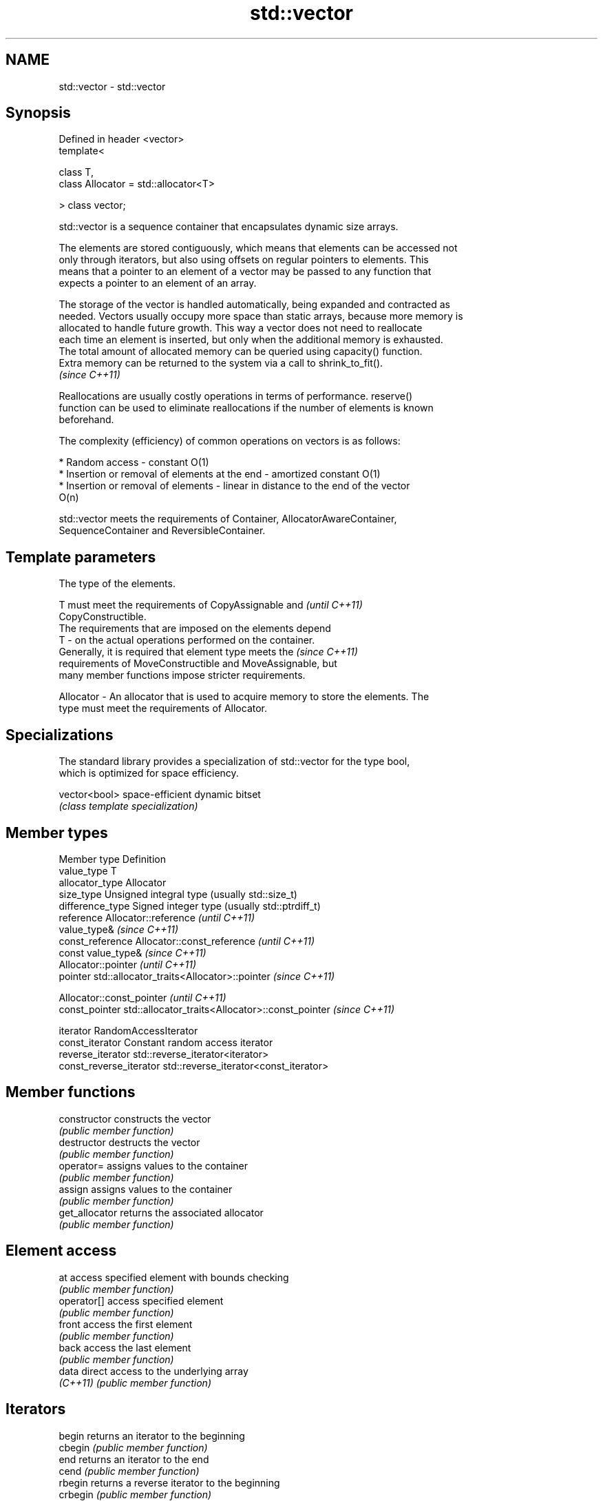 .TH std::vector 3 "Nov 25 2015" "2.0 | http://cppreference.com" "C++ Standard Libary"
.SH NAME
std::vector \- std::vector

.SH Synopsis
   Defined in header <vector>
   template<

       class T,
       class Allocator = std::allocator<T>

   > class vector;

   std::vector is a sequence container that encapsulates dynamic size arrays.

   The elements are stored contiguously, which means that elements can be accessed not
   only through iterators, but also using offsets on regular pointers to elements. This
   means that a pointer to an element of a vector may be passed to any function that
   expects a pointer to an element of an array.

   The storage of the vector is handled automatically, being expanded and contracted as
   needed. Vectors usually occupy more space than static arrays, because more memory is
   allocated to handle future growth. This way a vector does not need to reallocate
   each time an element is inserted, but only when the additional memory is exhausted.
   The total amount of allocated memory can be queried using capacity() function.
   Extra memory can be returned to the system via a call to shrink_to_fit().
   \fI(since C++11)\fP

   Reallocations are usually costly operations in terms of performance. reserve()
   function can be used to eliminate reallocations if the number of elements is known
   beforehand.

   The complexity (efficiency) of common operations on vectors is as follows:

     * Random access - constant O(1)
     * Insertion or removal of elements at the end - amortized constant O(1)
     * Insertion or removal of elements - linear in distance to the end of the vector
       O(n)

   std::vector meets the requirements of Container, AllocatorAwareContainer,
   SequenceContainer and ReversibleContainer.

.SH Template parameters

               The type of the elements.

               T must meet the requirements of CopyAssignable and         \fI(until C++11)\fP
               CopyConstructible.
               The requirements that are imposed on the elements depend
   T         - on the actual operations performed on the container.
               Generally, it is required that element type meets the      \fI(since C++11)\fP
               requirements of MoveConstructible and MoveAssignable, but
               many member functions impose stricter requirements.

               
   Allocator - An allocator that is used to acquire memory to store the elements. The
               type must meet the requirements of Allocator. 

.SH Specializations

   The standard library provides a specialization of std::vector for the type bool,
   which is optimized for space efficiency.

   vector<bool> space-efficient dynamic bitset
                \fI(class template specialization)\fP 

.SH Member types

   Member type            Definition
   value_type             T 
   allocator_type         Allocator 
   size_type              Unsigned integral type (usually std::size_t) 
   difference_type        Signed integer type (usually std::ptrdiff_t) 
   reference              Allocator::reference \fI(until C++11)\fP
                          value_type& \fI(since C++11)\fP 
   const_reference        Allocator::const_reference \fI(until C++11)\fP
                          const value_type& \fI(since C++11)\fP 
                          Allocator::pointer \fI(until C++11)\fP
   pointer                std::allocator_traits<Allocator>::pointer \fI(since C++11)\fP
                          
                          Allocator::const_pointer \fI(until C++11)\fP
   const_pointer          std::allocator_traits<Allocator>::const_pointer \fI(since C++11)\fP
                          
   iterator               RandomAccessIterator 
   const_iterator         Constant random access iterator 
   reverse_iterator       std::reverse_iterator<iterator> 
   const_reverse_iterator std::reverse_iterator<const_iterator> 

.SH Member functions

   constructor   constructs the vector
                 \fI(public member function)\fP 
   destructor    destructs the vector
                 \fI(public member function)\fP 
   operator=     assigns values to the container
                 \fI(public member function)\fP 
   assign        assigns values to the container
                 \fI(public member function)\fP 
   get_allocator returns the associated allocator
                 \fI(public member function)\fP 
.SH Element access
   at            access specified element with bounds checking
                 \fI(public member function)\fP 
   operator[]    access specified element
                 \fI(public member function)\fP 
   front         access the first element
                 \fI(public member function)\fP 
   back          access the last element
                 \fI(public member function)\fP 
   data          direct access to the underlying array
   \fI(C++11)\fP       \fI(public member function)\fP 
.SH Iterators
   begin         returns an iterator to the beginning
   cbegin        \fI(public member function)\fP 
   end           returns an iterator to the end
   cend          \fI(public member function)\fP 
   rbegin        returns a reverse iterator to the beginning
   crbegin       \fI(public member function)\fP 
   rend          returns a reverse iterator to the end
   crend         \fI(public member function)\fP 
.SH Capacity
   empty         checks whether the container is empty
                 \fI(public member function)\fP 
   size          returns the number of elements
                 \fI(public member function)\fP 
   max_size      returns the maximum possible number of elements
                 \fI(public member function)\fP 
   reserve       reserves storage
                 \fI(public member function)\fP 
                 returns the number of elements that can be held in currently allocated
   capacity      storage
                 \fI(public member function)\fP 
   shrink_to_fit reduces memory usage by freeing unused memory
   \fI(C++11)\fP       \fI(public member function)\fP 
.SH Modifiers
   clear         clears the contents
                 \fI(public member function)\fP 
   insert        inserts elements
                 \fI(public member function)\fP 
   emplace       constructs element in-place
   \fI(C++11)\fP       \fI(public member function)\fP 
   erase         erases elements
                 \fI(public member function)\fP 
   push_back     adds elements to the end
                 \fI(public member function)\fP 
   emplace_back  constructs elements in-place at the end
   \fI(C++11)\fP       \fI(public member function)\fP 
   pop_back      removes the last element
                 \fI(public member function)\fP 
   resize        changes the number of elements stored
                 \fI(public member function)\fP 
   swap          swaps the contents
                 \fI(public member function)\fP 

.SH Non-member functions

   operator==
   operator!=
   operator<              lexicographically compares the values in the vector
   operator<=             \fI(function template)\fP 
   operator>
   operator>=
   std::swap(std::vector) specializes the std::swap algorithm
                          \fI(function template)\fP 
